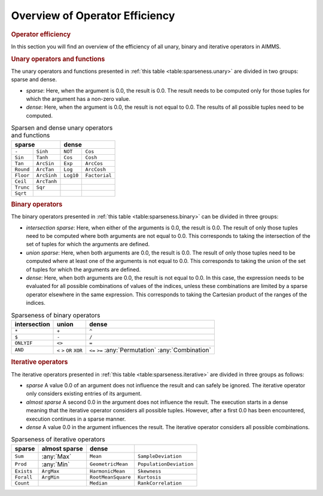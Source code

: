 .. _section:sparse.dense-ops:

Overview of Operator Efficiency
===============================

.. rubric:: Operator efficiency

In this section you will find an overview of the efficiency of all
unary, binary and iterative operators in AIMMS.

.. rubric:: Unary operators and functions

The unary operators and functions presented in
:ref:`this table <table:sparseness.unary>` are divided in two groups: sparse and
dense.

-  *sparse*: Here, when the argument is 0.0, the result is 0.0. The
   result needs to be computed only for those tuples for which the
   argument has a non-zero value.

-  *dense*: Here, when the argument is 0.0, the result is not equal to
   0.0. The results of all possible tuples need to be computed.

.. _table:sparseness.unary:

.. table:: Sparsen and dense unary operators and functions

	+-------------------------------+-------------------------------+
	| **sparse**                    | **dense**                     |
	+===============+===============+===============+===============+
	| ``-``         | ``Sinh``      | ``NOT``       | ``Cos``       |
	+---------------+---------------+---------------+---------------+
	| ``Sin``       | ``Tanh``      | ``Cos``       | ``Cosh``      |
	+---------------+---------------+---------------+---------------+
	| ``Tan``       | ``ArcSin``    | ``Exp``       | ``ArcCos``    |
	+---------------+---------------+---------------+---------------+
	| ``Round``     | ``ArcTan``    | ``Log``       | ``ArcCosh``   |
	+---------------+---------------+---------------+---------------+
	| ``Floor``     | ``ArcSinh``   | ``Log10``     | ``Factorial`` |
	+---------------+---------------+---------------+---------------+
	| ``Ceil``      | ``ArcTanh``   |               |               |
	+---------------+---------------+---------------+---------------+
	| ``Trunc``     | ``Sqr``       |               |               |
	+---------------+---------------+---------------+---------------+
	| ``Sqrt``      |               |               |               |
	+---------------+---------------+---------------+---------------+
	
.. rubric:: Binary operators

The binary operators presented in :ref:`this table <table:sparseness.binary>` can
be divided in three groups:

-  *intersection sparse*: Here, when either of the arguments is 0.0, the
   result is 0.0. The result of only those tuples need to be computed
   where both arguments are not equal to 0.0. This corresponds to taking
   the intersection of the set of tuples for which the arguments are
   defined.

-  *union sparse*: Here, when both arguments are 0.0, the result is 0.0.
   The result of only those tuples need to be computed where at least
   one of the arguments is not equal to 0.0. This corresponds to taking
   the union of the set of tuples for which the arguments are defined.

-  *dense*: Here, when both arguments are 0.0, the result is not equal
   to 0.0. In this case, the expression needs to be evaluated for all
   possible combinations of values of the indices, unless these
   combinations are limited by a sparse operator elsewhere in the same
   expression. This corresponds to taking the Cartesian product of the
   ranges of the indices.

.. _table:sparseness.binary:

.. table:: Sparseness of binary operators

   ============ ======= ==================
   intersection union   dense
   ============ ======= ==================
   ``*``        ``+``   ``^``
   ``$``        ``-``   ``/``
   ``ONLYIF``   ``<>``  ``=``
   ``AND``      ``<``   ``<=``
                ``>``   ``>=``
                ``OR``  :any:`Permutation`
                ``XOR`` :any:`Combination`
   ============ ======= ==================

.. rubric:: Iterative operators

The iterative operators presented in
:ref:`this table <table:sparseness.iterative>` are divided in three groups as
follows:

-  *sparse* A value 0.0 of an argument does not influence the result and
   can safely be ignored. The iterative operator only considers existing
   entries of its argument.

-  *almost sparse* A second 0.0 in the argument does not influence the
   result. The execution starts in a dense meaning that the iterative
   operator considers all possible tuples. However, after a first 0.0
   has been encountered, execution continues in a sparse manner.

-  *dense* A value 0.0 in the argument influences the result. The
   iterative operator considers all possible combinations.

.. _table:sparseness.iterative:

.. table:: Sparseness of iterative operators

   ========== ================= ================== =======================
   **sparse** **almost sparse** **dense**             
   ========== ================= ================== =======================
   ``Sum``    :any:`Max`        ``Mean``           ``SampleDeviation``
   ``Prod``   :any:`Min`        ``GeometricMean``  ``PopulationDeviation``
   ``Exists`` ``ArgMax``        ``HarmonicMean``   ``Skewness``
   ``Forall`` ``ArgMin``        ``RootMeanSquare`` ``Kurtosis``
   ``Count``                    ``Median``         ``RankCorrelation``
   ========== ================= ================== =======================